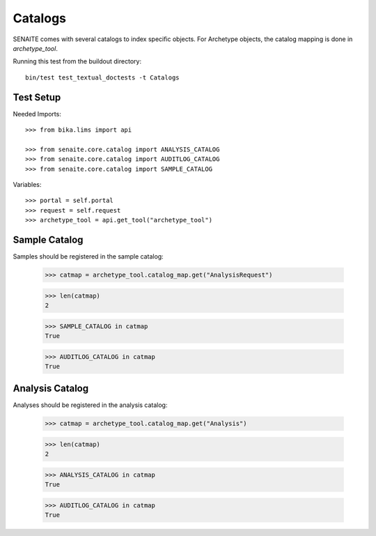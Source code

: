 Catalogs
--------

SENAITE comes with several catalogs to index specific objects.
For Archetype objects, the catalog mapping is done in `archetype_tool`.


Running this test from the buildout directory::

    bin/test test_textual_doctests -t Catalogs


Test Setup
..........

Needed Imports::

    >>> from bika.lims import api

    >>> from senaite.core.catalog import ANALYSIS_CATALOG
    >>> from senaite.core.catalog import AUDITLOG_CATALOG
    >>> from senaite.core.catalog import SAMPLE_CATALOG


Variables::

    >>> portal = self.portal
    >>> request = self.request
    >>> archetype_tool = api.get_tool("archetype_tool")


Sample Catalog
..............

Samples should be registered in the sample catalog:

    >>> catmap = archetype_tool.catalog_map.get("AnalysisRequest")

    >>> len(catmap)
    2

    >>> SAMPLE_CATALOG in catmap
    True

    >>> AUDITLOG_CATALOG in catmap
    True


Analysis Catalog
................

Analyses should be registered in the analysis catalog:

    >>> catmap = archetype_tool.catalog_map.get("Analysis")

    >>> len(catmap)
    2

    >>> ANALYSIS_CATALOG in catmap
    True

    >>> AUDITLOG_CATALOG in catmap
    True
